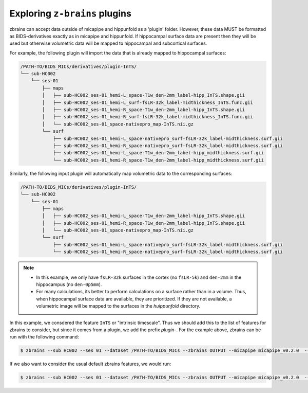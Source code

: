 .. _plugins:

.. title:: ``z-brains`` plugins

Exploring ``z-brains`` plugins
============================================================

zbrains can accept data outside of micapipe and hippunfold as a 'plugin' folder. However, these data MUST be formatted as BIDS-derivatives exactly as in micapipe and hippunfold. If hippocampal surface data are present then they will be used but otherwise volumetric data will be mapped to hippocampal and subcortical surfaces. 

For example, the following plugin will import the data that is already mapped to hippocampal surfaces:

.. code-block:: console

    /PATH-TO/BIDS_MICs/derivatives/plugin-InTS/
    └── sub-HC002
        └── ses-01
            ├── maps
            │   ├── sub-HC002_ses-01_hemi-L_space-T1w_den-2mm_label-hipp_InTS.shape.gii
            │   ├── sub-HC002_ses-01_hemi-L_surf-fsLR-32k_label-midthickness_InTS.func.gii
            │   ├── sub-HC002_ses-01_hemi-R_space-T1w_den-2mm_label-hipp_InTS.shape.gii
            │   ├── sub-HC002_ses-01_hemi-R_surf-fsLR-32k_label-midthickness_InTS.func.gii
            │   └── sub-HC002_ses-01_space-nativepro_map-InTS.nii.gz
            └── surf
                ├── sub-HC002_ses-01_hemi-L_space-nativepro_surf-fsLR-32k_label-midthickness.surf.gii
                ├── sub-HC002_ses-01_hemi-R_space-nativepro_surf-fsLR-32k_label-midthickness.surf.gii
                ├── sub-HC002_ses-01_hemi-L_space-T1w_den-2mm_label-hipp_midthickness.surf.gii
                └── sub-HC002_ses-01_hemi-R_space-T1w_den-2mm_label-hipp_midthickness.surf.gii

Similarly, the following input plugin will automatically map volumetric data to the corresponding surfaces:

.. code-block:: console

    /PATH-TO/BIDS_MICs/derivatives/plugin-InTS/
    └── sub-HC002
        └── ses-01
            ├── maps
            │   ├── sub-HC002_ses-01_hemi-L_space-T1w_den-2mm_label-hipp_InTS.shape.gii
            │   ├── sub-HC002_ses-01_hemi-R_space-T1w_den-2mm_label-hipp_InTS.shape.gii
            │   └── sub-HC002_ses-01_space-nativepro_map-InTS.nii.gz
            └── surf
                ├── sub-HC002_ses-01_hemi-L_space-nativepro_surf-fsLR-32k_label-midthickness.surf.gii
                └── sub-HC002_ses-01_hemi-R_space-nativepro_surf-fsLR-32k_label-midthickness.surf.gii


.. note::
    - In this example, we only have ``fsLR-32k`` surfaces in the cortex (no ``fsLR-5k``) and ``den-2mm`` in the hippocampus (no ``den-0p5mm``).
    - For many calculations, its better to perform calculations on a surface rather than in a volume. Thus, when hippocampal surface data are available, they are prioritized. If they are not available, a volumetric image will be mapped to the surfaces in the `huippunfold` directory. 

In this example, we consdered the feature ``InTS`` or "intrinsic timescale". Thus we should add this to the list of features for zbrains to consider, but since it comes from a plugin, we add the prefix `plugin-`. For the example above, zbrains can be run with the following command:

.. code-block:: console

    $ zbrains --sub HC002 --ses 01 --dataset /PATH-TO/BIDS_MICs --zbrains OUTPUT --micapipe micapipe_v0.2.0  --hippunfold hippunfold_v1.3.0 --plugin plugin-INts --feat plugin-InTS

If we also want to consider the usual default zbrains features, we would run:

.. code-block:: console

    $ zbrains --sub HC002 --ses 01 --dataset /PATH-TO/BIDS_MICs --zbrains OUTPUT --micapipe micapipe_v0.2.0  --hippunfold hippunfold_v1.3.0 --plugin plugin-INts --feat ADC FA flair qT1 thickness plugin-InTS

